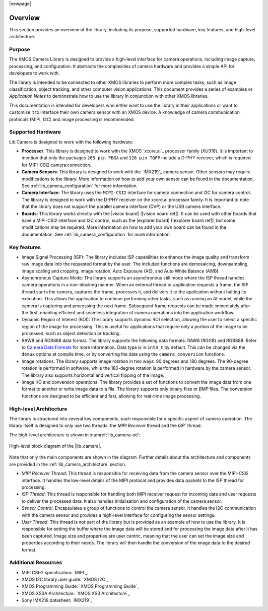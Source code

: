 |newpage|

Overview
========

This section provides an overview of the library, including its purpose, supported hardware, key features, and high-level architecture.

Purpose
-------

The XMOS Camera Library is designed to provide a high-level interface for camera operations, including image capture, processing, and configuration. It abstracts the complexities of camera hardware and provides a simple API for developers to work with.

The library is intended to be connected to other XMOS libraries to perform more complex tasks, such as image classification, object tracking, and other computer vision applications. This document provides a series of examples or `Application Notes` to demonstrate how to use the library in conjunction with other XMOS libraries.

This documentation is intended for developers who either want to use the library in their applications or want to customise it to interface their own camera sensor with an XMOS device. A knowledge of camera communication protocols (MIPI, I2C) and image processing is recommended.

.. _lib_camera_supported_hardware:

Supported Hardware
------------------

Lib Camera is designed to work with the following hardware:

- **Processor**: This library is designed to work with the XMOS `xcore.ai`_ processor family (`XU316`). It is important to mention that only the packages ``265 pin FBGA`` and  ``128 pin TQFP`` include a D-PHY receiver, which is required for MIPI-CSI2 camera connection.

- **Camera Sensors**: This library is designed to work with the `IMX219`_ camera sensor. Other sensors may require modifications to the library. More information on how to add your own sensor can be found in the documentation. See :ref:`lib_camera_configuration` for more information.

- **Camera Interface**: The library uses the ``MIPI-CSI2`` interface for camera connection and I2C for camera control. The library is designed to work with the D-PHY receiver on the xcore.ai processor family. It is important to note that the library does not support the parallel camera interface (DVP) or the USB camera interface.

- **Boards**: This library works directly with the |vision board| (|vision board ref|). It can be used with other boards that have a MIPI-CSI2 interface and I2C control, such as the |explorer board| (|explorer board ref|), but some modifications may be required. More information on how to add your own board can be found in the documentation. See :ref:`lib_camera_configuration` for more information.

Key features
------------

- Image Signal Processing (ISP): The library includes ISP capabilities to enhance the image quality and transform raw image data into the requested format by the user. The included functions are demosaicing, downsampling, image scaling and cropping, image rotation, Auto Exposure (AE), and Auto White Balance (AWB).
 
- Asynchronous Capture Mode: The library supports an asynchronous still mode where the ISP thread handles camera operations in a non-blocking manner. When an external thread or application requests a frame, the ISP thread starts the camera, captures the frame, processes it, and delivers it to the application without halting its execution. This allows the application to continue performing other tasks, such as running an AI model, while the camera is capturing and processing the next frame. Subsequent frame requests can be made immediately after the first, enabling efficient and seamless integration of camera operations into the application workflow.

- Dynamic Region of Interest (ROI): The library supports dynamic ROI selection, allowing the user to select a specific region of the image for processing. This is useful for applications that require only a portion of the image to be processed, such as object detection or tracking.

- RAW8 and RGB888 data format. The library supports the following data formats: RAW8 (RGGB) and RGB888. Refer to `Camera Data Formats <https://docs.sharpcap.co.uk/2.9/10_CameraBasics.htm>`_ for more information. Data type is in ``int8_t`` by default. This can be changed via the ``demux`` options at compile time, or by converting the data using the ``camera_conversion`` functions.

- Image rotations: The library supports image rotation in two ways: 90 degrees and 180 degrees. The 90-degree rotation is performed in software, while the 180-degree rotation is performed in hardware by the camera sensor. The library also supports horizontal and vertical flipping of the image.

- Image I/O and conversion operations: The library provides a set of functions to convert the image data from one format to another or write image data to a file. The library supports only binary files or `BMP` files. The conversion functions are designed to be efficient and fast, allowing for real-time image processing. 

High-level Architecture
-----------------------

The library is structured into several key components, each responsible for a specific aspect of camera operation. The library itself is designed to only use two threads: the `MIPI Receiver` thread and the `ISP`` thread. 

The high-level architecture is shown in :numref:`lib_camera-od`: 

.. _lib_camera-od:
.. figure:: ../images/lib-camera-od.drawio.svg
	:alt: High-level block diagram
	:align: center
	:width: 70%

  	High-level block diagram of the |lib_camera|.

Note that only the main components are shown in the diagram. Further details about the architecture and components are provided in the :ref:`lib_camera_architecture` section.

- `MIPI Receiver Thread`: This thread is responsible for receiving data from the camera sensor over the MIPI-CSI2 interface. It handles the low-level details of the MIPI protocol and provides data packets to the ISP thread for processing.

- `ISP Thread`: This thread is responsible for handling both MIPI receiver request for incoming data and user requests to deliver the processed data. It also handles initialisation and configuration of the camera sensor.
   
- `Sensor Control`: Encapsulates a group of functions to control the camera sensor. It handles the I2C communication with the camera sensor and provides a high-level interface for configuring the sensor settings.

- `User Thread`: This thread is not part of the library but is provided as an example of how to use the library. It is responsible for setting the buffer where the image data will be stored and for processing the image data after it has been captured. Image size and properties are user centric, meaning that the user can set the image size and properties according to their needs. The library will then handle the conversion of the image data to the desired format.

Additional Resources
--------------------

- MIPI CSI-2 specification:     `MIPI`_
- XMOS I2C library user guide:  `XMOS I2C`_
- XMOS Programming Guide:       `XMOS Programming Guide`_
- XMOS XS3A Architecture:       `XMOS XS3 Architecture`_
- Sony IMX219 datasheet:        `IMX219`_
